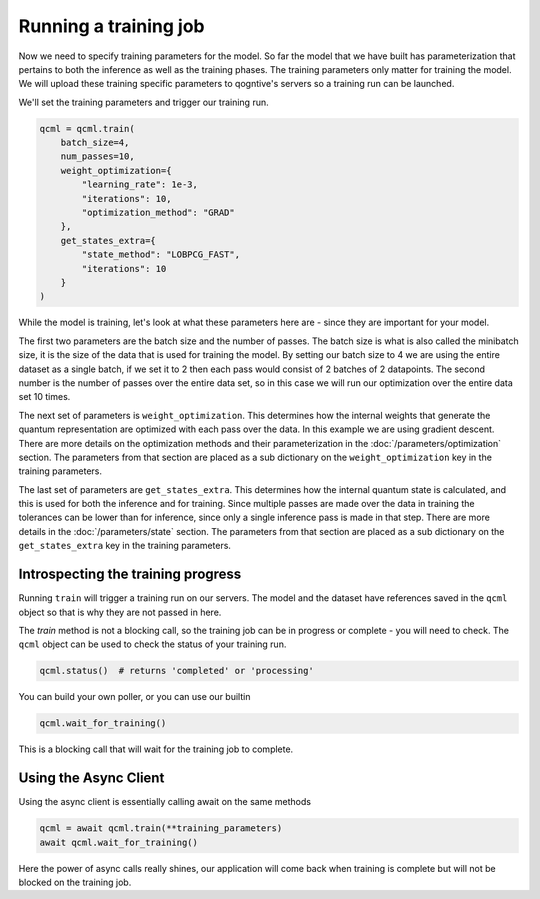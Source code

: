 Running a training job
======================

Now we need to specify training parameters for the model. So far the model that we have built has parameterization that pertains to both the inference as well as the training phases. The training parameters only matter for training the model. We will upload these training specific parameters to qogntive's servers so a training run can be launched.

We'll set the training parameters and trigger our training run.

.. code-block:: python

    qcml = qcml.train(
        batch_size=4,
        num_passes=10,
        weight_optimization={
            "learning_rate": 1e-3,
            "iterations": 10,
            "optimization_method": "GRAD"
        },
        get_states_extra={
            "state_method": "LOBPCG_FAST",
            "iterations": 10
        }
    )

While the model is training, let's look at what these parameters here are - since they are important for your model.

The first two parameters are the batch size and the number of passes. The batch size is what is also called the minibatch size, it is the size of the data that is used for training the model. By setting our batch size to 4 we are using the entire dataset as a single batch, if we set it to 2 then each pass would consist of 2 batches of 2 datapoints. The second number is the number of passes over the entire data set, so in this case we will run our optimization over the entire data set 10 times.

The next set of parameters is ``weight_optimization``. This determines how the internal weights that generate the quantum representation are optimized with each pass over the data. In this example we are using gradient descent. There are more details on the optimization methods and their parameterization in the :doc:`/parameters/optimization` section. The parameters from that section are placed as a sub dictionary on the ``weight_optimization`` key in the training parameters.

The last set of parameters are ``get_states_extra``. This determines how the internal quantum state is calculated, and this is used for both the inference and for training. Since multiple passes are made over the data in training the tolerances can be lower than for inference, since only a single inference pass is made in that step. There are more details in the :doc:`/parameters/state` section. The parameters from that section are placed as a sub dictionary on the ``get_states_extra`` key in the training parameters.

Introspecting the training progress
-----------------------------------

Running ``train`` will trigger a training run on our servers. The model and the dataset have references saved in the ``qcml`` object so that is why they are not passed in here.

The `train` method is not a blocking call, so the training job can be in progress or complete - you will need to check. The ``qcml`` object can be used to check the status of your training run.


.. code-block:: python

    qcml.status()  # returns 'completed' or 'processing'


You can build your own poller, or you can use our builtin

.. code-block:: python

    qcml.wait_for_training()

This is a blocking call that will wait for the training job to complete.


Using the Async Client
-----------------------

Using the async client is essentially calling await on the same methods

.. code-block:: python

    qcml = await qcml.train(**training_parameters)
    await qcml.wait_for_training()

Here the power of async calls really shines, our application will come back when training is complete but will not be blocked on the training job.
